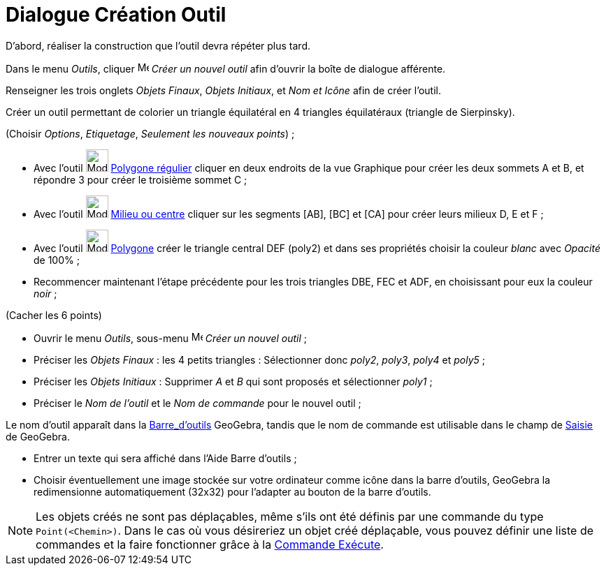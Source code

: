= Dialogue Création Outil
:page-en: Tool_Creation_Dialog
ifdef::env-github[:imagesdir: /fr/modules/ROOT/assets/images]

D’abord, réaliser la construction que l'outil devra répéter plus tard.

Dans le menu _Outils_, cliquer image:Menu_Create_Tool.png[Menu Create Tool.png,width=16,height=16] _Créer un nouvel outil_
afin d’ouvrir la boîte de dialogue afférente.

Renseigner les trois onglets _Objets Finaux_, _Objets Initiaux_, et _Nom et Icône_ afin de créer l'outil.

[EXAMPLE]
====

Créer un outil permettant de colorier un triangle équilatéral en 4 triangles équilatéraux (triangle de
Sierpinsky).

(Choisir _Options_, _Etiquetage_, _Seulement les nouveaux points_) ;

* Avec l’outil image:32px-Mode_regularpolygon.svg.png[Mode regularpolygon.svg,width=32,height=32]
xref:/tools/Polygone_régulier.adoc[Polygone régulier] cliquer en deux endroits de la vue Graphique pour créer les deux
sommets A et B, et répondre 3 pour créer le troisième sommet C ;
* Avec l’outil image:32px-Mode_midpoint.svg.png[Mode midpoint.svg,width=32,height=32]
xref:/tools/Milieu_ou_centre.adoc[Milieu ou centre] cliquer sur les segments [AB], [BC] et [CA] pour créer leurs milieux
D, E et F ;
* Avec l’outil image:32px-Mode_polygon.svg.png[Mode polygon.svg,width=32,height=32] xref:/tools/Polygone.adoc[Polygone]
créer le triangle central DEF (poly2) et dans ses propriétés choisir la couleur _blanc_ avec _Opacité_ de 100% ;
* Recommencer maintenant l’étape précédente pour les trois triangles DBE, FEC et ADF, en choisissant pour eux la couleur
_noir_ ;

(Cacher les 6 points)

* Ouvrir le menu _Outils_, sous-menu image:Menu_Create_Tool.png[Menu Create Tool.png,width=16,height=16] _Créer un
nouvel outil_ ;
* Préciser les _Objets Finaux_ : les 4 petits triangles : Sélectionner donc _poly2_, _poly3_, _poly4_ et _poly5_ ;
* Préciser les _Objets Initiaux_ : Supprimer _A_ et _B_ qui sont proposés et sélectionner _poly1_ ;
* Préciser le _Nom de l’outil_ et le _Nom de commande_ pour le nouvel outil ;

[NOTE]
====

Le nom d’outil apparaît dans la xref:/Barre_d_outils.adoc[Barre_d'outils] GeoGebra, tandis que le nom de
commande est utilisable dans le champ de xref:/Saisie.adoc[Saisie] de GeoGebra.

====

* Entrer un texte qui sera affiché dans l’Aide Barre d’outils ;
* Choisir éventuellement une image stockée sur votre ordinateur comme icône dans la barre d’outils, GeoGebra la
redimensionne automatiquement (32x32) pour l’adapter au bouton de la barre d’outils.

====

[NOTE]
====

Les objets créés ne sont pas déplaçables, même s'ils ont été définis par une commande du type
`++Point(<Chemin>)++`. Dans le cas où vous désireriez un objet créé déplaçable, vous pouvez définir une liste de
commandes et la faire fonctionner grâce à la xref:/commands/Exécute.adoc[Commande Exécute].

====
